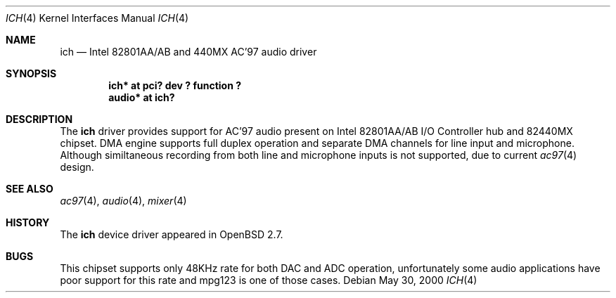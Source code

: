 .\" $OpenBSD: src/share/man/man4/Attic/ich.4,v 1.1 2000/05/30 17:02:49 mickey Exp $
.\"
.\" Copyright (c) 2000 Michael Shalayeff
.\" All rights reserved
.\"
.\" Redistribution and use in source and binary forms, with or without
.\" modification, are permitted provided that the following conditions
.\" are met:
.\" 1. Redistributions of source code must retain the above copyright
.\"    notice, this list of conditions and the following disclaimer.
.\" 2. Redistributions in binary form must reproduce the above copyright
.\"    notice, this list of conditions and the following disclaimer in the
.\"    documentation and/or other materials provided with the distribution.
.\" 3. The author's name or those of the contributors may not be used to
.\"    endorse or promote products derived from this software without
.\"    specific prior written permission.
.\"
.\" THIS SOFTWARE IS PROVIDED BY THE AUTHOR(S) AND CONTRIBUTORS
.\" ``AS IS'' AND ANY EXPRESS OR IMPLIED WARRANTIES, INCLUDING, BUT NOT LIMITED
.\" TO, THE IMPLIED WARRANTIES OF MERCHANTABILITY AND FITNESS FOR A PARTICULAR
.\" PURPOSE ARE DISCLAIMED.  IN NO EVENT SHALL THE AUTHOR OR CONTRIBUTORS
.\" BE LIABLE FOR ANY DIRECT, INDIRECT, INCIDENTAL, SPECIAL, EXEMPLARY, OR
.\" CONSEQUENTIAL DAMAGES (INCLUDING, BUT NOT LIMITED TO, PROCUREMENT OF
.\" SUBSTITUTE GOODS OR SERVICES; LOSS OF MIND, USE, DATA, OR PROFITS; OR
.\" BUSINESS INTERRUPTION) HOWEVER CAUSED AND ON ANY THEORY OF LIABILITY,
.\" WHETHER IN CONTRACT, STRICT LIABILITY, OR TORT (INCLUDING NEGLIGENCE OR
.\" OTHERWISE) ARISING IN ANY WAY OUT OF THE USE OF THIS SOFTWARE, EVEN IF
.\" ADVISED OF THE POSSIBILITY OF SUCH DAMAGE.
.\"
.Dd May 30, 2000
.Dt ICH 4
.Os
.Sh NAME
.Nm ich
.Nd Intel 82801AA/AB and 440MX AC'97 audio driver
.Sh SYNOPSIS
.Cd "ich* at pci? dev ? function ?"
.Cd "audio* at ich?"
.Sh DESCRIPTION
The
.Nm
driver provides support for AC'97 audio present on Intel 82801AA/AB
I/O Controller hub and 82440MX chipset.
DMA engine supports full duplex operation and separate DMA channels
for line input and microphone. Although similtaneous recording
from both line and microphone inputs is not supported, due
to current
.Xr ac97 4
design.
.Sh SEE ALSO
.Xr ac97 4 ,
.Xr audio 4 ,
.Xr mixer 4
.Sh HISTORY
The
.Nm
device driver appeared in
.Ox 2.7 .
.Sh BUGS
This chipset supports only 48KHz rate for both DAC and ADC operation,
unfortunately some audio applications have poor support for this rate
and mpg123 is one of those cases.
